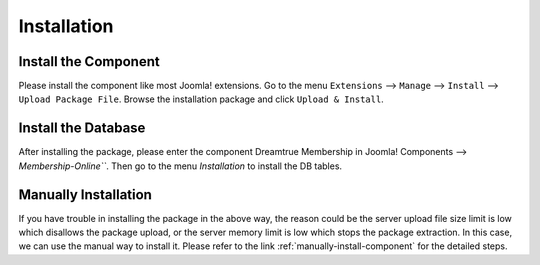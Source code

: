 Installation
*****************

Install the Component
------------------------

Please install the component like most Joomla! extensions. Go to the menu ``Extensions`` --> ``Manage`` --> ``Install`` --> ``Upload Package File``. Browse the installation package and click ``Upload & Install``.

.. image:: https://cdn.dream-true.com/images/Tutorials/001_Upload_Package.jpg

.. _install-db:

Install the Database
------------------------

After installing the package, please enter the component Dreamtrue Membership in Joomla! Components --> `Membership-Online```. Then go to the menu `Installation` to install the DB tables.

.. image:: https://cdn.dream-true.com/images/Tutorials/002_Install_DB.jpg

Manually Installation
---------------------------

If you have trouble in installing the package in the above way, the reason could be the server upload file size limit is low which disallows the package upload, or the server memory limit is low which stops the package extraction. In this case, we can use the manual way to install it. Please refer to the link :ref:`manually-install-component` for the detailed steps.